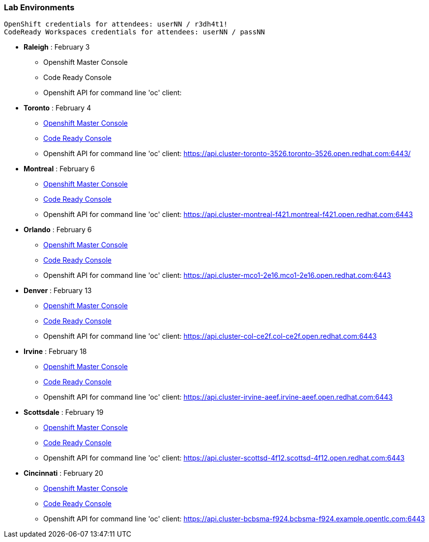 [[lab-exercises-table-of-contents]]
Lab Environments
~~~~~~~~~~~~~~~~

....
OpenShift credentials for attendees: userNN / r3dh4t1!
CodeReady Workspaces credentials for attendees: userNN / passNN
....

* *Raleigh* : February 3
** Openshift Master Console
** Code Ready Console
** Openshift API for command line 'oc' client: 

* *Toronto* : February 4
** link:http://console-openshift-console.apps.cluster-toronto-3526.toronto-3526.open.redhat.com/[Openshift Master Console^]
** link:http://codeready-che.apps.cluster-toronto-3526.toronto-3526.open.redhat.com/[Code Ready Console^]
** Openshift API for command line 'oc' client: https://api.cluster-toronto-3526.toronto-3526.open.redhat.com:6443/

* *Montreal* : February 6
** link:https://console-openshift-console.apps.cluster-montreal-f421.montreal-f421.open.redhat.com[Openshift Master Console^]
** link:http://codeready-che.apps.cluster-montreal-f421.montreal-f421.open.redhat.com[Code Ready Console^]
** Openshift API for command line 'oc' client: https://api.cluster-montreal-f421.montreal-f421.open.redhat.com:6443

* *Orlando* : February 6
** link:http://console-openshift-console.apps.cluster-mco1-2e16.mco1-2e16.open.redhat.com[Openshift Master Console^]
** link:http://codeready-che.apps.cluster-mco1-2e16.mco1-2e16.open.redhat.com[Code Ready Console^]
** Openshift API for command line 'oc' client:  https://api.cluster-mco1-2e16.mco1-2e16.open.redhat.com:6443

* *Denver* : February 13
** link:https://console-openshift-console.apps.cluster-col-ce2f.col-ce2f.open.redhat.com[Openshift Master Console^]
** link:http://codeready-che.apps.cluster-col-ce2f.col-ce2f.open.redhat.com[Code Ready Console^]
** Openshift API for command line 'oc' client: https://api.cluster-col-ce2f.col-ce2f.open.redhat.com:6443

* *Irvine* : February 18
** link:https://console-openshift-console.apps.cluster-irvine-aeef.irvine-aeef.open.redhat.com[Openshift Master Console^]
** link:http://codeready-che.apps.cluster-irvine-aeef.irvine-aeef.open.redhat.com[Code Ready Console^]
** Openshift API for command line 'oc' client: https://api.cluster-irvine-aeef.irvine-aeef.open.redhat.com:6443

* *Scottsdale* : February 19
** link:https://console-openshift-console.apps.cluster-scottsd-4f12.scottsd-4f12.open.redhat.com[Openshift Master Console^]
** link:http://codeready-che.apps.cluster-scottsd-4f12.scottsd-4f12.open.redhat.com[Code Ready Console^]
** Openshift API for command line 'oc' client: https://api.cluster-scottsd-4f12.scottsd-4f12.open.redhat.com:6443

* *Cincinnati* : February 20
** link:https://console-openshift-console.apps.cluster-cinci-5f0d.cinci-5f0d.open.redhat.com[Openshift Master Console^]
** link:http://codeready-che.apps.cluster-cinci-5f0d.cinci-5f0d.open.redhat.com[Code Ready Console^]
** Openshift API for command line 'oc' client: https://api.cluster-bcbsma-f924.bcbsma-f924.example.opentlc.com:6443


